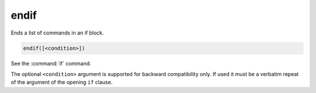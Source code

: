 endif
-----

Ends a list of commands in an if block.

.. code-block:: cmake

  endif([<condition>])

See the :command:`if` command.

The optional ``<condition>`` argument is supported for backward compatibility
only. If used it must be a verbatim repeat of the argument of the opening
``if`` clause.
